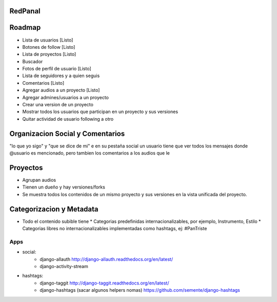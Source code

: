 RedPanal
========

Roadmap
=======


* Lista de usuarios [Listo]
* Botones de follow [Listo]
* Lista de proyectos [Listo]
* Buscador
* Fotos de perfil de usuario [Listo]
* Lista de seguidores y a quien seguis
* Comentarios [Listo]
* Agregar audios a un proyecto [Listo]
* Agregar admines/usuarios a un proyecto
* Crear una version de un proyecto
* Mostrar todos los usuarios que participan en un proyecto y sus versiones
* Quitar actividad de usuario following a otro

Organizacion Social y Comentarios
=================================

"lo que yo sigo" y  "que se dice de mi"
e en su pestaña social un usuario tiene que ver todos los mensajes donde @usuario es mencionado, pero tambien los comentarios a los audios que le

Proyectos
=========

* Agrupan audios
* Tienen un dueño y hay versiones/forks
* Se muestra todos los contenidos de un mismo proyecto y sus versiones en la vista
  unificada del proyecto.


Categorizacion y Metadata
==========================

* Todo el contenido subible tiene
  * Categorias predefinidas internacionalizables, por ejemplo, Instrumento, Estilo
  * Categorias libres no internacionalizables implementadas como hashtags, ej: #PanTriste

Apps
----

* social:
    * django-allauth http://django-allauth.readthedocs.org/en/latest/
    * django-activity-stream
* hashtags:
    * django-taggit http://django-taggit.readthedocs.org/en/latest/
    * django-hashtags (sacar algunos helpers nomas) https://github.com/semente/django-hashtags


